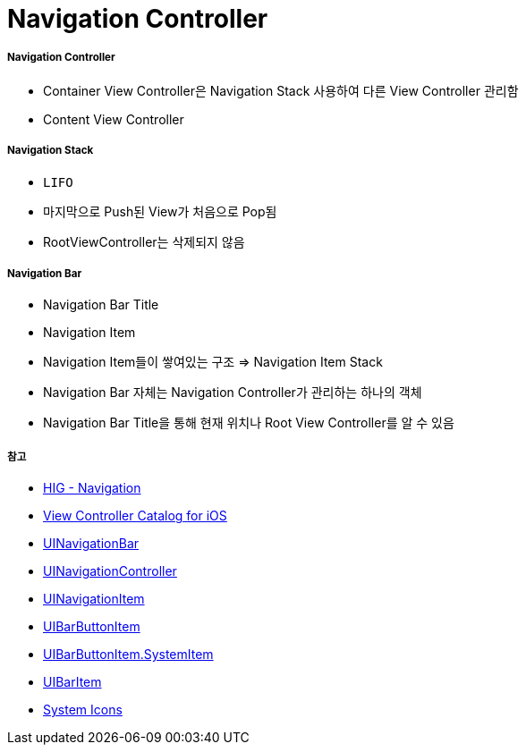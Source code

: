 = Navigation Controller

===== Navigation Controller
* Container View Controller은 Navigation Stack 사용하여 다른 View Controller 관리함
* Content View Controller

===== Navigation Stack
* `LIFO`
* 마지막으로 Push된 View가 처음으로 Pop됨
* RootViewController는 삭제되지 않음

===== Navigation Bar
* Navigation Bar Title
* Navigation Item
* Navigation Item들이 쌓여있는 구조 => Navigation Item Stack 
* Navigation Bar 자체는 Navigation Controller가 관리하는 하나의 객체
* Navigation Bar Title을 통해 현재 위치나 Root View Controller를 알 수 있음

===== 참고
* https://developer.apple.com/design/human-interface-guidelines/ios/app-architecture/navigation/[HIG - Navigation]
* https://developer.apple.com/library/archive/documentation/WindowsViews/Conceptual/ViewControllerCatalog/Chapters/NavigationControllers.html[View Controller Catalog for iOS]
* https://developer.apple.com/documentation/uikit/uinavigationbar[UINavigationBar]
* https://developer.apple.com/documentation/uikit/uinavigationcontroller[UINavigationController]
* https://developer.apple.com/documentation/uikit/uinavigationitem[UINavigationItem]
* https://developer.apple.com/documentation/uikit/uibarbuttonitem[UIBarButtonItem]
* https://developer.apple.com/documentation/uikit/uibarbuttonitem/systemitem[UIBarButtonItem.SystemItem]
* https://developer.apple.com/documentation/uikit/uibaritem[UIBarItem]
* https://developer.apple.com/design/human-interface-guidelines/ios/icons-and-images/system-icons/[System Icons]